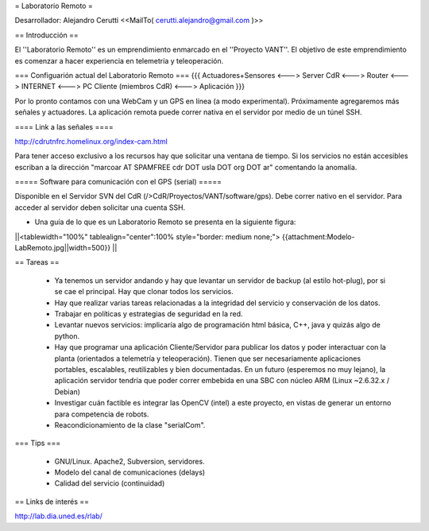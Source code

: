 = Laboratorio Remoto =

Desarrollador: Alejandro Cerutti <<MailTo( cerutti.alejandro@gmail.com )>>

== Introducción ==

El ''Laboratorio Remoto'' es un emprendimiento enmarcado en el ''Proyecto VANT''. El objetivo de este emprendimiento es comenzar a hacer experiencia en telemetría y teleoperación.

=== Configuarión actual del Laboratorio Remoto ===
{{{
Actuadores+Sensores <---> Server CdR <---> Router <---> INTERNET <---> PC Cliente (miembros CdR) <---> Aplicación
}}}

Por lo pronto contamos con una WebCam y un GPS en línea (a modo experimental). Próximamente agregaremos más señales y actuadores. La aplicación remota puede correr nativa en el servidor por medio de un túnel SSH.

==== Link a las señales ====

http://cdrutnfrc.homelinux.org/index-cam.html

Para tener acceso exclusivo a los recursos hay que solicitar una ventana de tiempo. Si los servicios no están accesibles escriban a la dirección "marcoar AT SPAMFREE cdr DOT usla DOT org DOT ar" comentando la anomalía.

===== Software para comunicación con el GPS (serial) =====

Disponible en el Servidor SVN del CdR (/>CdR/Proyectos/VANT/software/gps). Debe correr nativo en el servidor. Para acceder al servidor deben solicitar una cuenta SSH.

* Una guía de lo que es un Laboratorio Remoto se presenta en la siguiente figura:

||<tablewidth="100%" tablealign="center":100% style="border: medium none;"> {{attachment:Modelo-LabRemoto.jpg||width=500}} ||

== Tareas ==

 * Ya tenemos un servidor andando y hay que levantar un servidor de backup (al estilo hot-plug), por si se cae el principal. Hay que clonar todos los servicios.

 * Hay que realizar varias tareas relacionadas a la integridad del servicio y conservación de los datos.

 * Trabajar en políticas y estrategias de seguridad en la red.

 * Levantar nuevos servicios: implicaría algo de programación html básica, C++, java y quizás algo de python. 

 * Hay que programar una aplicación Cliente/Servidor para publicar los datos y poder interactuar con la planta (orientados a telemetría y teleoperación). Tienen que ser necesariamente aplicaciones portables, escalables, reutilizables y bien documentadas. En un futuro (esperemos no muy lejano), la aplicación servidor tendría que poder correr embebida en una SBC con núcleo ARM (Linux ~2.6.32.x / Debian)

 * Investigar cuán factible es integrar las OpenCV (intel) a este proyecto, en vistas de generar un entorno para competencia de robots.

 * Reacondicionamiento de la clase "serialCom".

=== Tips ===

 * GNU/Linux. Apache2, Subversion, servidores.
 * Modelo del canal de comunicaciones (delays)
 * Calidad del servicio (continuidad)
        
== Links de interés ==

http://lab.dia.uned.es/rlab/
